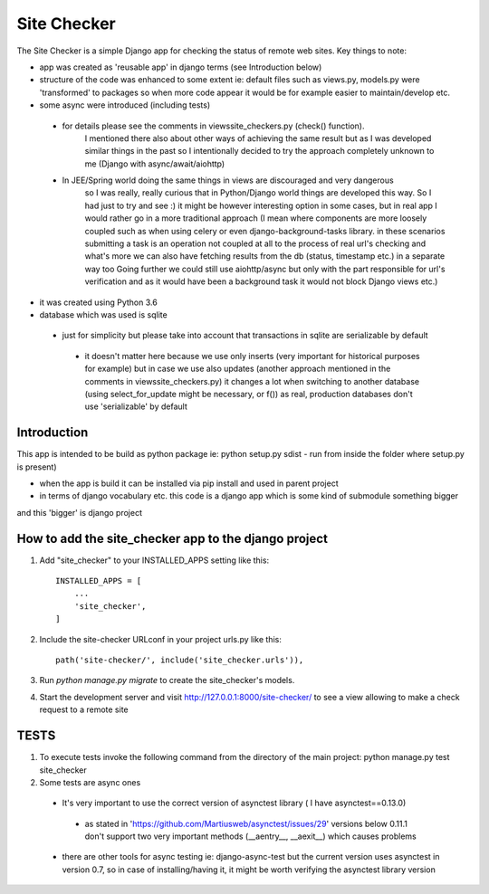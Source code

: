 =====
Site Checker
=====

The Site Checker is a simple Django app for checking the status of remote web sites.
Key things to note:

- app was created as 'reusable app' in django terms (see Introduction below)
- structure of the code was enhanced to some extent ie: default files such as views.py, models.py were 'transformed'
  to packages so when more code appear it would be for example easier to maintain/develop etc.
- some async were introduced (including tests)
 - for details please see the comments in views\site_checkers.py (check() function).
    I mentioned there also about other ways of achieving the same result
    but as I was developed similar things in the past so I intentionally decided to try the approach completely unknown to me (Django with async/await/aiohttp)
 - In JEE/Spring world doing the same things in views are discouraged and very dangerous
    so I was really, really curious that in Python/Django world things are developed this way. So I had just to try and see :)
    it might be however interesting option in some cases, but in real app I would rather go in a more traditional approach
    (I mean where components are more loosely coupled such as when using celery or even django-background-tasks library.
    in these scenarios submitting a task is an operation not coupled at all to the process of real url's checking
    and what's more we can also have fetching results from the db (status, timestamp etc.) in a separate way too
    Going further we could still use aiohttp/async but only with the part responsible for url's verification and
    as it would have been a background task it would not block Django views etc.)
- it was created using Python 3.6
- database which was used is sqlite
 - just for simplicity but please take into account that transactions in sqlite are serializable by default
  - it doesn't matter here because we use only inserts (very important for historical purposes for example)
    but in case we use also updates (another approach mentioned in the comments in views\site_checkers.py)
    it changes a lot when switching to another database (using select_for_update might be necessary, or f())
    as real, production databases don't use 'serializable' by default

Introduction
-----------
This app is intended to be build as python package
ie: python setup.py sdist - run from inside the folder where setup.py is present)

- when the app is build it can be installed via pip install and used in parent project
- in terms of django vocabulary etc. this code is a django app which is some kind of submodule something bigger
and this 'bigger' is django project

How to add the site_checker app to the django project
-----------

1. Add "site_checker" to your INSTALLED_APPS setting like this::

    INSTALLED_APPS = [
        ...
        'site_checker',
    ]

2. Include the site-checker URLconf in your project urls.py like this::

    path('site-checker/', include('site_checker.urls')),

3. Run `python manage.py migrate` to create the site_checker's models.

4. Start the development server and visit http://127.0.0.1:8000/site-checker/
   to see a view allowing to make a check request to a remote site


TESTS
-----------
1. To execute tests invoke the following command from the directory of the main project:
   python manage.py test site_checker
2. Some tests are async ones

 - It's very important to use the correct version of asynctest library ( I have asynctest==0.13.0)
  - as stated in 'https://github.com/Martiusweb/asynctest/issues/29' versions below 0.11.1 don't support
    two very important methods (__aentry__, __aexit__) which causes problems
 - there are other tools for async testing ie: django-async-test but the current version uses asynctest in version 0.7,
   so in case of installing/having it, it might be worth verifying the asynctest library version

